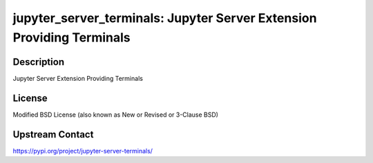 jupyter_server_terminals: Jupyter Server Extension Providing Terminals
======================================================================

Description
-----------

Jupyter Server Extension Providing Terminals

License
-------

Modified BSD License (also known as New or Revised or 3-Clause BSD)

Upstream Contact
----------------

https://pypi.org/project/jupyter-server-terminals/


